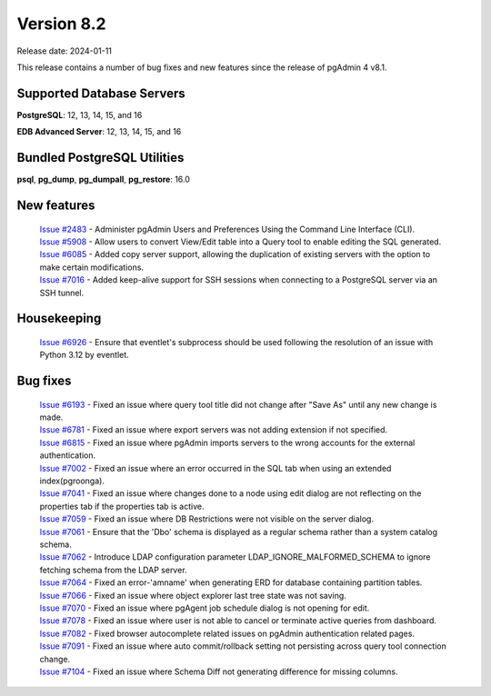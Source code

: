 ***********
Version 8.2
***********

Release date: 2024-01-11

This release contains a number of bug fixes and new features since the release of pgAdmin 4 v8.1.

Supported Database Servers
**************************
**PostgreSQL**: 12, 13, 14, 15, and 16

**EDB Advanced Server**: 12, 13, 14, 15, and 16

Bundled PostgreSQL Utilities
****************************
**psql**, **pg_dump**, **pg_dumpall**, **pg_restore**: 16.0


New features
************

  | `Issue #2483 <https://github.com/pgadmin-org/pgadmin4/issues/2483>`_ -  Administer pgAdmin Users and Preferences Using the Command Line Interface (CLI).
  | `Issue #5908 <https://github.com/pgadmin-org/pgadmin4/issues/5908>`_ -  Allow users to convert View/Edit table into a Query tool to enable editing the SQL generated.
  | `Issue #6085 <https://github.com/pgadmin-org/pgadmin4/issues/6085>`_ -  Added copy server support, allowing the duplication of existing servers with the option to make certain modifications.
  | `Issue #7016 <https://github.com/pgadmin-org/pgadmin4/issues/7016>`_ -  Added keep-alive support for SSH sessions when connecting to a PostgreSQL server via an SSH tunnel.

Housekeeping
************

  | `Issue #6926 <https://github.com/pgadmin-org/pgadmin4/issues/6926>`_ -  Ensure that eventlet's subprocess should be used following the resolution of an issue with Python 3.12 by eventlet.

Bug fixes
*********

  | `Issue #6193 <https://github.com/pgadmin-org/pgadmin4/issues/6193>`_ -  Fixed an issue where query tool title did not change after "Save As" until any new change is made.
  | `Issue #6781 <https://github.com/pgadmin-org/pgadmin4/issues/6781>`_ -  Fixed an issue where export servers was not adding extension if not specified.
  | `Issue #6815 <https://github.com/pgadmin-org/pgadmin4/issues/6815>`_ -  Fixed an issue where pgAdmin imports servers to the wrong accounts for the external authentication.
  | `Issue #7002 <https://github.com/pgadmin-org/pgadmin4/issues/7002>`_ -  Fixed an issue where an error occurred in the SQL tab when using an extended index(pgroonga).
  | `Issue #7041 <https://github.com/pgadmin-org/pgadmin4/issues/7041>`_ -  Fixed an issue where changes done to a node using edit dialog are not reflecting on the properties tab if the properties tab is active.
  | `Issue #7059 <https://github.com/pgadmin-org/pgadmin4/issues/7059>`_ -  Fixed an issue where DB Restrictions were not visible on the server dialog.
  | `Issue #7061 <https://github.com/pgadmin-org/pgadmin4/issues/7061>`_ -  Ensure that the 'Dbo' schema is displayed as a regular schema rather than a system catalog schema.
  | `Issue #7062 <https://github.com/pgadmin-org/pgadmin4/issues/7062>`_ -  Introduce LDAP configuration parameter LDAP_IGNORE_MALFORMED_SCHEMA to ignore fetching schema from the LDAP server.
  | `Issue #7064 <https://github.com/pgadmin-org/pgadmin4/issues/7064>`_ -  Fixed an error-'amname' when generating ERD for database containing partition tables.
  | `Issue #7066 <https://github.com/pgadmin-org/pgadmin4/issues/7066>`_ -  Fixed an issue where object explorer last tree state was not saving.
  | `Issue #7070 <https://github.com/pgadmin-org/pgadmin4/issues/7070>`_ -  Fixed an issue where pgAgent job schedule dialog is not opening for edit.
  | `Issue #7078 <https://github.com/pgadmin-org/pgadmin4/issues/7078>`_ -  Fixed an issue where user is not able to cancel or terminate active queries from dashboard.
  | `Issue #7082 <https://github.com/pgadmin-org/pgadmin4/issues/7082>`_ -  Fixed browser autocomplete related issues on pgAdmin authentication related pages.
  | `Issue #7091 <https://github.com/pgadmin-org/pgadmin4/issues/7091>`_ -  Fixed an issue where auto commit/rollback setting not persisting across query tool connection change.
  | `Issue #7104 <https://github.com/pgadmin-org/pgadmin4/issues/7104>`_ -  Fixed an issue where Schema Diff not generating difference for missing columns.
